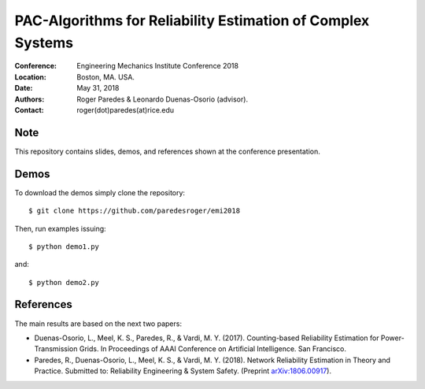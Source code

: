 ************************************************************
PAC-Algorithms for Reliability Estimation of Complex Systems
************************************************************

:Conference: Engineering Mechanics Institute Conference 2018
:Location: Boston, MA. USA.
:Date: May 31, 2018
:Authors: Roger Paredes & Leonardo Duenas-Osorio (advisor).
:Contact: roger(dot)paredes(at)rice.edu


Note
----

This repository contains slides, demos, and references shown at the conference presentation.


Demos
-----

To download the demos simply clone the repository: ::

  $ git clone https://github.com/paredesroger/emi2018

Then, run examples issuing: ::

  $ python demo1.py

and: ::

  $ python demo2.py


References
----------

The main results are based on the next two papers:

- Duenas-Osorio, L., Meel, K. S., Paredes, R., & Vardi, M. Y. (2017). Counting-based Reliability Estimation for Power-Transmission Grids. In Proceedings of AAAI Conference on Artificial Intelligence. San Francisco.
- Paredes, R., Duenas-Osorio, L., Meel, K. S., & Vardi, M. Y. (2018). Network Reliability Estimation in Theory and Practice. Submitted to: Reliability Engineering & System Safety. (Preprint `arXiv:1806.00917`_).

.. _`arXiv:1806.00917`: https://arxiv.org/abs/1806.00917
